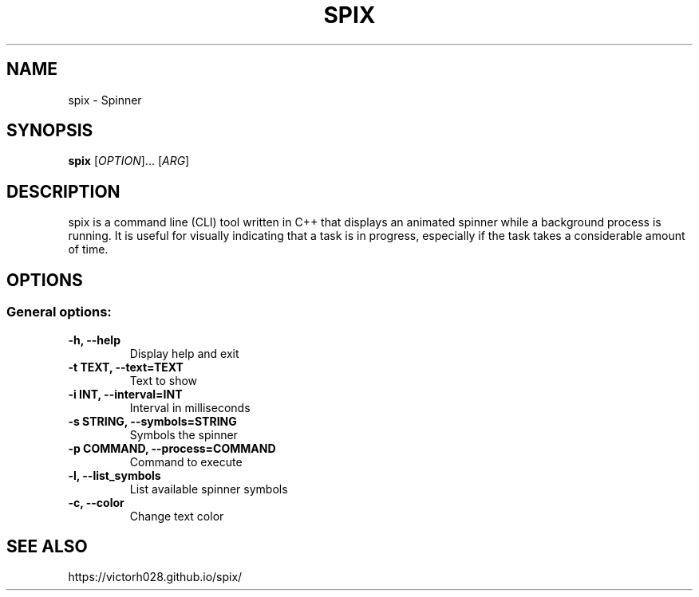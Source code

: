 .TH SPIX 1 "Dec 2023" "" "General Commands Manual"
.nh
.ad l
.
.SH NAME
spix \- Spinner
.
.SH SYNOPSIS
.B spix
.RI [ OPTION ]...
.RI [ ARG ]
.
.SH DESCRIPTION
spix is a command line (CLI) tool written in C++ that displays an animated spinner while a background process is running. It is useful for visually indicating that a task is in progress, especially if the task takes a considerable amount of time.
.
.SH OPTIONS
.
.SS General options:
.TP
.B -h, --help
Display help and exit
.TP
.B -t TEXT, --text=TEXT
Text to show
.TP
.B -i INT, --interval=INT
Interval in milliseconds
.TP
.B -s STRING, --symbols=STRING
Symbols the spinner
.TP
.B -p COMMAND, --process=COMMAND
Command to execute
.TP
.B -l, --list_symbols
List available spinner symbols
.TP
.B -c, --color
Change text color

.SH SEE ALSO
https://victorh028.github.io/spix/ 

